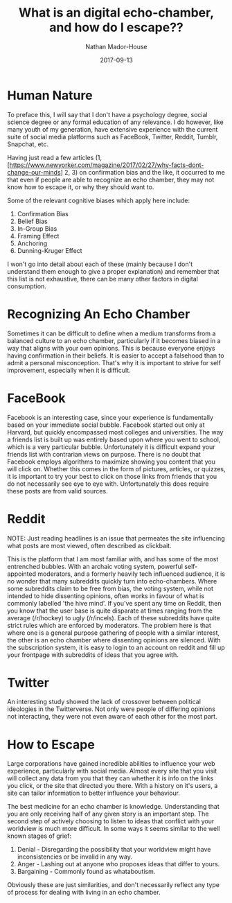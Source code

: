 #+TITLE: What is an digital echo-chamber, and how do I escape??
#+AUTHOR: Nathan Mador-House
#+DATE: 2017-09-13
#+CATEGORY: Tech News
#+TAGS: Politics, Social Media
#+DESCRIPTION: With opinions coming from all sides on social media, how do we make sure that we aren't succumbing to human nature and seeking sources that we agree with?
#+LANG: en
#+STATUS: published
#+STARTUP: overview

* Human Nature
  
  To preface this, I will say that I don't have a psychology degree, social science degree or any formal education of any relevance. I do however, like many youth of my generation, have extensive experience with the current suite of social media platforms such as FaceBook, Twitter, Reddit, Tumblr, Snapchat, etc.

  Having just read a few articles (1,[https://www.newyorker.com/magazine/2017/02/27/why-facts-dont-change-our-minds] 2, 3) on confirmation bias and the like, it occurred to me that even if people are able to recognize an echo chamber, they may not know how to escape it, or why they should want to.

  Some of the relevant cognitive biases which apply here include:
  1. Confirmation Bias
  2. Belief Bias
  3. In-Group Bias
  4. Framing Effect
  5. Anchoring
  6. Dunning-Kruger Effect

  I won't go into detail about each of these (mainly because I don't understand them enough to give a proper explanation) and remember that this list is not exhaustive, there can be many other factors in digital consumption.

* Recognizing An Echo Chamber

  Sometimes it can be difficult to define when a medium transforms from a balanced culture to an echo chamber, particularly if it becomes biased in a way that aligns with your own opinions. This is because everyone enjoys having confirmation in their beliefs. It is easier to accept a falsehood than to admit a personal misconception. That's why it is important to strive for self improvement, especially when it is difficult.

* FaceBook

  Facebook is an interesting case, since your experience is fundamentally based on your immediate social bubble. Facebook started out only at Harvard, but quickly encompassed most colleges and universities. The way a friends list is built up was entirely based upon where you went to school, which is a very particular bubble. Unfortunately it is difficult expand your friends list with contrarian views on purpose. There is no doubt that Facebook employs algorithms to maximize showing you content that you will click on. Whether this comes in the form of pictures, articles, or quizzes, it is important to try your best to click on those links from friends that you do not necessarily see eye to eye with. Unfortunately this does require these posts are from valid sources.

* Reddit

  NOTE: Just reading headlines is an issue that permeates the site influencing what posts are most viewed, often described as clickbait.

  This is the platform that I am most familiar with, and has some of the most entrenched bubbles. With an archaic voting system, powerful self-appointed moderators, and a formerly heavily tech influenced audience, it is no wonder that many subreddits quickly turn into echo-chambers. Where some subreddits claim to be free from bias, the voting system, while not intended to hide dissenting opinions, often works in favour of what is commonly labelled 'the hive mind'. If you've spent any time on Reddit, then you know that the user base is quite disparate at times ranging from the average (/r/hockey) to ugly (/r/incels). Each of these subreddits have quite strict rules which are enforced by moderators. The problem here is that where one is a general purpose gathering of people with a similar interest, the other is an echo chamber where dissenting opinions are silenced. With the subscription system, it is easy to login to an account on reddit and fill up your frontpage with subreddits of ideas that you agree with.

* Twitter

  An interesting study showed the lack of crossover between political ideologies in the Twitterverse. Not only were people of differing opinions not interacting, they were not even aware of each other for the most part.

* How to Escape

  Large corporations have gained incredible abilities to influence your web experience, particularly with social media. Almost every site that you visit will collect any data from you that they can whether it is info on the links you click, or the site that directed you there. With a history on it's users, a site can tailor information to better influence your behaviour.

  The best medicine for an echo chamber is knowledge. Understanding that you are only receiving half of any given story is an important step. The second step of actively choosing to listen to ideas that conflict with your worldview is much more difficult. In some ways it seems similar to the well known stages of grief:
  1. Denial - Disregarding the possibility that your worldview might have inconsistencies or be invalid in any way.
  2. Anger - Lashing out at anyone who proposes ideas that differ to yours.
  3. Bargaining - Commonly found as whataboutism.
  Obviously these are just similarities, and don't necessarily reflect any type of process for dealing with living in an echo chamber.
